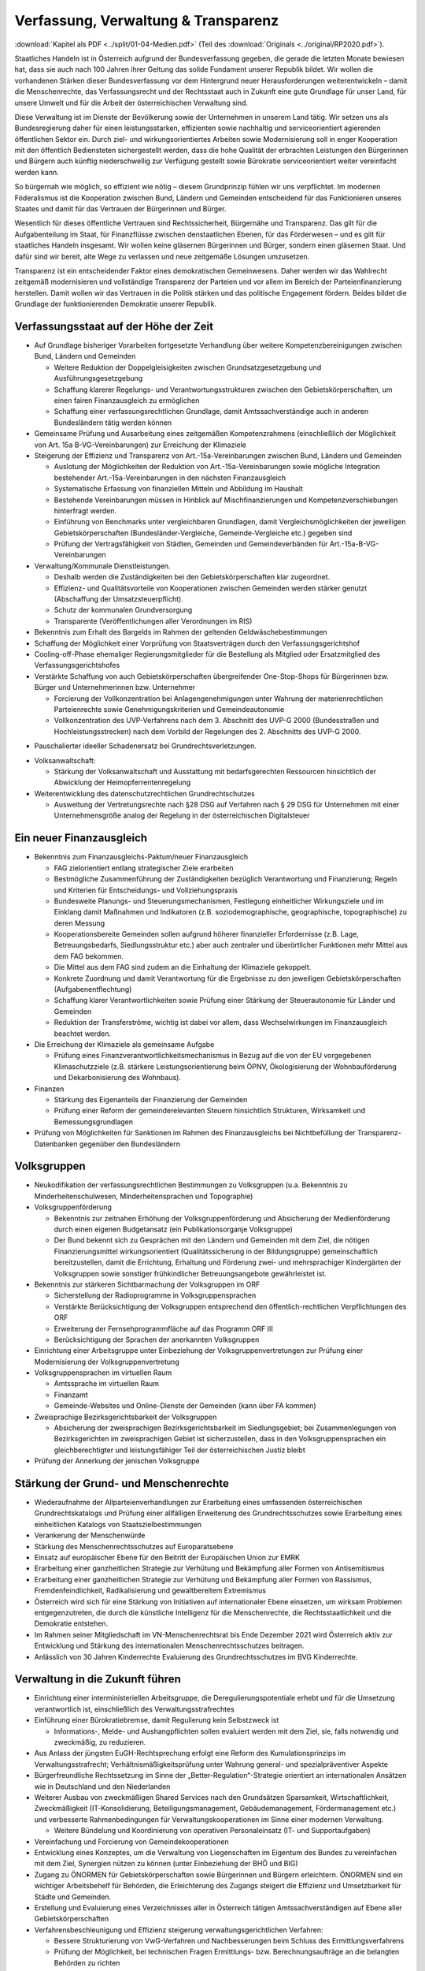------------------------------------
Verfassung, Verwaltung & Transparenz
------------------------------------

:download:`Kapitel als PDF <../split/01-04-Medien.pdf>` (Teil des :download:`Originals <../original/RP2020.pdf>`).

Staatliches Handeln ist in Österreich aufgrund der Bundesverfassung gegeben, die gerade die letzten Monate bewiesen hat, dass sie auch nach 100 Jahren ihrer Geltung das solide Fundament unserer Republik bildet. Wir wollen die vorhandenen Stärken dieser Bundesverfassung vor dem Hintergrund neuer Herausforderungen weiterentwickeln – damit die Menschenrechte, das Verfassungsrecht und der Rechtsstaat auch in Zukunft eine gute Grundlage für unser Land, für unsere Umwelt und für die Arbeit der österreichischen Verwaltung sind.

Diese Verwaltung ist im Dienste der Bevölkerung sowie der Unternehmen in unserem Land tätig. Wir setzen uns als Bundesregierung daher für einen leistungsstarken, effizienten sowie nachhaltig und serviceorientiert agierenden öffentlichen Sektor ein. Durch ziel- und wirkungsorientiertes Arbeiten sowie Modernisierung soll in enger Kooperation mit den öffentlich Bediensteten sichergestellt werden, dass die hohe Qualität der erbrachten Leistungen den Bürgerinnen und Bürgern auch künftig niederschwellig zur Verfügung gestellt sowie Bürokratie serviceorientiert weiter vereinfacht werden kann.

So bürgernah wie möglich, so effizient wie nötig – diesem Grundprinzip fühlen wir uns verpflichtet. Im modernen Föderalismus ist die Kooperation zwischen Bund, Ländern und Gemeinden entscheidend für das Funktionieren unseres Staates und damit für das Vertrauen der Bürgerinnen und Bürger.

Wesentlich für dieses öffentliche Vertrauen sind Rechtssicherheit, Bürgernähe und Transparenz. Das gilt für die Aufgabenteilung im Staat, für Finanzflüsse zwischen denstaatlichen Ebenen, für das Förderwesen –
und es gilt für staatliches Handeln insgesamt. Wir wollen keine gläsernen Bürgerinnen und Bürger, sondern einen gläsernen Staat. Und dafür sind wir bereit, alte Wege zu verlassen und neue zeitgemäße Lösungen umzusetzen.

Transparenz ist ein entscheidender Faktor eines demokratischen Gemeinwesens. Daher werden wir das Wahlrecht zeitgemäß modernisieren und vollständige Transparenz der Parteien und vor allem im Bereich der Parteienfinanzierung herstellen. Damit wollen wir das Vertrauen in die Politik stärken und das politische Engagement fördern. Beides bildet die Grundlage der funktionierenden Demokratie unserer Republik.

Verfassungsstaat auf der Höhe der Zeit
--------------------------------------

- Auf Grundlage bisheriger Vorarbeiten fortgesetzte Verhandlung über weitere Kompetenzbereinigungen zwischen Bund, Ländern und Gemeinden

  * Weitere Reduktion der Doppelgleisigkeiten zwischen Grundsatzgesetzgebung und Ausführungsgesetzgebung
  * Schaffung klarerer Regelungs- und Verantwortungsstrukturen zwischen den Gebietskörperschaften, um einen fairen Finanzausgleich zu ermöglichen
  * Schaffung einer verfassungsrechtlichen Grundlage, damit Amtssachverständige auch in anderen Bundesländern tätig werden können

- Gemeinsame Prüfung und Ausarbeitung eines zeitgemäßen Kompetenzrahmens (einschließlich der Möglichkeit von Art. 15a B-VG-Vereinbarungen) zur Erreichung der Klimaziele

- Steigerung der Effizienz und Transparenz von Art.-15a-Vereinbarungen zwischen Bund, Ländern und Gemeinden

  * Auslotung der Möglichkeiten der Reduktion von Art.-15a-Vereinbarungen sowie mögliche Integration bestehender Art.-15a-Vereinbarungen in den nächsten Finanzausgleich
  * Systematische Erfassung von finanziellen Mitteln und Abbildung im Haushalt
  * Bestehende Vereinbarungen müssen in Hinblick auf Mischfinanzierungen und Kompetenzverschiebungen hinterfragt werden.
  * Einführung von Benchmarks unter vergleichbaren Grundlagen, damit Vergleichsmöglichkeiten der jeweiligen Gebietskörperschaften (Bundesländer-Vergleiche, Gemeinde-Vergleiche etc.) gegeben sind
  * Prüfung der Vertragsfähigkeit von Städten, Gemeinden und Gemeindeverbänden für Art.-15a-B-VG-Vereinbarungen

- Verwaltung/Kommunale Dienstleistungen.

  * Deshalb werden die Zuständigkeiten bei den Gebietskörperschaften klar zugeordnet.
  * Effizienz- und Qualitätsvorteile von Kooperationen zwischen Gemeinden werden stärker genutzt (Abschaffung der Umsatzsteuerpflicht).
  * Schutz der kommunalen Grundversorgung
  * Transparente (Veröffentlichungen aller Verordnungen im RIS)

- Bekenntnis zum Erhalt des Bargelds im Rahmen der geltenden Geldwäschebestimmungen

- Schaffung der Möglichkeit einer Vorprüfung von Staatsverträgen durch den Verfassungsgerichtshof

- Cooling-off-Phase ehemaliger Regierungsmitglieder für die Bestellung als Mitglied oder Ersatzmitglied des Verfassungsgerichtshofes

- Verstärkte Schaffung von auch Gebietskörperschaften übergreifender One-Stop-Shops für Bürgerinnen bzw. Bürger und Unternehmerinnen bzw. Unternehmer

  * Forcierung der Vollkonzentration bei Anlagengenehmigungen unter Wahrung der materienrechtlichen Parteienrechte sowie Genehmigungskriterien und Gemeindeautonomie
  * Vollkonzentration des UVP-Verfahrens nach dem 3. Abschnitt des UVP-G 2000 (Bundesstraßen und Hochleistungsstrecken) nach dem Vorbild der Regelungen des 2. Abschnitts des UVP-G 2000.

* Pauschalierter ideeller Schadenersatz bei Grundrechtsverletzungen.

- Volksanwaltschaft:

  * Stärkung der Volksanwaltschaft und Ausstattung mit bedarfsgerechten Ressourcen hinsichtlich der Abwicklung der Heimopferrentenregelung

- Weiterentwicklung des datenschutzrechtlichen Grundrechtschutzes

  * Ausweitung der Vertretungsrechte nach §28 DSG auf Verfahren nach § 29 DSG für Unternehmen mit einer Unternehmensgröße analog der Regelung in der österreichischen Digitalsteuer

Ein neuer Finanzausgleich
-------------------------

- Bekenntnis zum Finanzausgleichs-Paktum/neuer Finanzausgleich

  * FAG zielorientiert entlang strategischer Ziele erarbeiten
  * Bestmögliche Zusammenführung der Zuständigkeiten bezüglich Verantwortung und Finanzierung; Regeln und Kriterien für Entscheidungs- und Vollziehungspraxis
  * Bundesweite Planungs- und Steuerungsmechanismen, Festlegung einheitlicher Wirkungsziele und im Einklang damit Maßnahmen und Indikatoren (z.B. soziodemographische, geographische, topographische) zu deren Messung
  * Kooperationsbereite Gemeinden sollen aufgrund höherer finanzieller Erfordernisse (z.B. Lage, Betreuungsbedarfs, Siedlungsstruktur etc.) aber auch zentraler und überörtlicher Funktionen mehr Mittel aus dem FAG bekommen.
  * Die Mittel aus dem FAG sind zudem an die Einhaltung der Klimaziele gekoppelt.
  * Konkrete Zuordnung und damit Verantwortung für die Ergebnisse zu den jeweiligen Gebietskörperschaften (Aufgabenentflechtung)
  * Schaffung klarer Verantwortlichkeiten sowie Prüfung einer Stärkung der Steuerautonomie für Länder und Gemeinden
  * Reduktion der Transferströme, wichtig ist dabei vor allem, dass Wechselwirkungen im Finanzausgleich beachtet werden.

- Die Erreichung der Klimaziele als gemeinsame Aufgabe

  * Prüfung eines Finanzverantwortlichkeitsmechanismus in Bezug auf die von der EU vorgegebenen Klimaschutzziele (z.B. stärkere Leistungsorientierung beim ÖPNV, Ökologisierung der Wohnbauförderung und Dekarbonisierung des Wohnbaus).

- Finanzen

  * Stärkung des Eigenanteils der Finanzierung der Gemeinden
  * Prüfung einer Reform der gemeinderelevanten Steuern hinsichtlich Strukturen, Wirksamkeit und Bemessungsgrundlagen

- Prüfung von Möglichkeiten für Sanktionen im Rahmen des Finanzausgleichs bei Nichtbefüllung der Transparenz-Datenbanken gegenüber den Bundesländern

Volksgruppen
------------

- Neukodifikation der verfassungsrechtlichen Bestimmungen zu Volksgruppen (u.a. Bekenntnis zu Minderheitenschulwesen, Minderheitensprachen und Topographie)

- Volksgruppenförderung

  * Bekenntnis zur zeitnahen Erhöhung der Volksgruppenförderung und Absicherung der Medienförderung durch einen eigenen Budgetansatz (ein Publikationsorganje Volksgruppe)
  * Der Bund bekennt sich zu Gesprächen mit den Ländern und Gemeinden mit dem Ziel, die nötigen Finanzierungsmittel wirkungsorientiert (Qualitätssicherung in der Bildungsgruppe) gemeinschaftlich bereitzustellen, damit die Errichtung, Erhaltung und Förderung zwei- und mehrsprachiger Kindergärten der Volksgruppen sowie sonstiger frühkindlicher Betreuungsangebote gewährleistet ist.

- Bekenntnis zur stärkeren Sichtbarmachung der Volksgruppen im ORF

  * Sicherstellung der Radioprogramme in Volksgruppensprachen
  * Verstärkte Berücksichtigung der Volksgruppen entsprechend den öffentlich-rechtlichen Verpflichtungen des ORF
  * Erweiterung der Fernsehprogrammfläche auf das Programm ORF III
  * Berücksichtigung der Sprachen der anerkannten Volksgruppen

- Einrichtung einer Arbeitsgruppe unter Einbeziehung der Volksgruppenvertretungen zur Prüfung einer Modernisierung der Volksgruppenvertretung

- Volksgruppensprachen im virtuellen Raum

  * Amtssprache im virtuellen Raum
  * Finanzamt
  * Gemeinde-Websites und Online-Dienste der Gemeinden (kann über FA kommen)

- Zweisprachige Bezirksgerichtsbarkeit der Volksgruppen

  * Absicherung der zweisprachigen Bezirksgerichtsbarkeit im Siedlungsgebiet; bei Zusammenlegungen von Bezirksgerichten im zweisprachigen Gebiet ist sicherzustellen, dass in den Volksgruppensprachen ein gleichberechtigter und leistungsfähiger Teil der österreichischen Justiz bleibt

- Prüfung der Annerkung der jenischen Volksgruppe

Stärkung der Grund- und Menschenrechte
--------------------------------------

- Wiederaufnahme der Allparteienverhandlungen zur Erarbeitung eines umfassenden österreichischen Grundrechtskatalogs und Prüfung einer allfälligen Erweiterung des Grundrechtsschutzes sowie Erarbeitung eines einheitlichen Katalogs von Staatszielbestimmungen

- Verankerung der Menschenwürde

- Stärkung des Menschenrechtsschutzes auf Europaratsebene

- Einsatz auf europäischer Ebene für den Beitritt der Europäischen Union zur EMRK

- Erarbeitung einer ganzheitlichen Strategie zur Verhütung und Bekämpfung aller Formen von Antisemitismus

- Erarbeitung einer ganzheitlichen Strategie zur Verhütung und Bekämpfung aller Formen von Rassismus, Fremdenfeindlichkeit, Radikalisierung und gewaltbereitem Extremismus

- Österreich wird sich für eine Stärkung von Initiativen auf internationaler Ebene einsetzen, um wirksam Problemen entgegenzutreten, die durch die künstliche Intelligenz für die Menschenrechte, die Rechtsstaatlichkeit und die Demokratie entstehen.

- Im Rahmen seiner Mitgliedschaft im VN-Menschenrechtsrat bis Ende Dezember 2021 wird Österreich aktiv zur Entwicklung und Stärkung des internationalen Menschenrechtsschutzes beitragen.

- Anlässlich von 30 Jahren Kinderrechte Evaluierung des Grundrechtsschutzes im BVG Kinderrechte.

Verwaltung in die Zukunft führen
--------------------------------

- Einrichtung einer interministeriellen Arbeitsgruppe, die Deregulierungspotentiale erhebt und für die Umsetzung verantwortlich ist, einschließlich des Verwaltungsstrafrechtes

- Einführung einer Bürokratiebremse, damit Regulierung kein Selbstzweck ist

  * Informations-, Melde- und Aushangpflichten sollen evaluiert werden mit dem Ziel, sie, falls notwendig und zweckmäßig, zu reduzieren.

- Aus Anlass der jüngsten EuGH-Rechtsprechung erfolgt eine Reform des Kumulationsprinzips im Verwaltungsstrafrecht; Verhältnismäßigkeitsprüfung unter Wahrung general- und spezialpräventiver Aspekte

- Bürgerfreundliche Rechtssetzung im Sinne der „Better-Regulation“-Strategie orientiert an internationalen Ansätzen wie in Deutschland und den Niederlanden

- Weiterer Ausbau von zweckmäßigen Shared Services nach den Grundsätzen Sparsamkeit, Wirtschaftlichkeit, Zweckmäßigkeit (IT-Konsolidierung, Beteiligungsmanagement, Gebäudemanagement, Fördermanagement etc.) und verbesserte Rahmenbedingungen für Verwaltungskooperationen im Sinne einer modernen Verwaltung.

  * Weitere Bündelung und Koordinierung von operativen Personaleinsatz (IT- und Supportaufgaben)

- Vereinfachung und Forcierung von Gemeindekooperationen

- Entwicklung eines Konzeptes, um die Verwaltung von Liegenschaften im Eigentum des Bundes zu vereinfachen mit dem Ziel, Synergien nützen zu können (unter Einbeziehung der BHÖ und BIG)

- Zugang zu ÖNORMEN für Gebietskörperschaften sowie Bürgerinnen und Bürgern erleichtern. ÖNORMEN sind ein wichtiger Arbeitsbehelf für Behörden, die Erleichterung des Zugangs steigert die Effizienz und Umsetzbarkeit für Städte und Gemeinden.

- Erstellung und Evaluierung eines Verzeichnisses aller in Österreich tätigen Amtssachverständigen auf Ebene aller Gebietskörperschaften

- Verfahrensbeschleunigung und Effizienz steigerung verwaltungsgerichtlichen Verfahren:

  * Bessere Strukturierung von VwG-Verfahren und Nachbesserungen beim Schluss des Ermittlungsverfahrens
  * Prüfung der Möglichkeit, bei technischen Fragen Ermittlungs- bzw. Berechnungsaufträge an die belangten Behörden zu richten
  * Stärkung des Rechtsstaates durch Zuständigkeitsübertragung zwischen Landesverwaltungsgerichten in Fällen, wo ein Richter bzw. Richterin oder Mitarbeiter bzw. Mitarbeiterin eines LVwG Verfahrenspartei ist
  * Bei einer Säumnisbeschwerde soll der säumigen Verwaltungsbehörde eine Nachfrist zur Entscheidung gesetzt werden, in welcher diese verpflichtet ist, die Entscheidung nachzuholen, bevor die Entscheidungspflicht an das Verwaltungsgericht übergeht
  * Klarstellung, dass die Landesverwaltungsgerichte als „mitbeteiligte Behörden“ im Sinne des UVP-G anzusehen sind und daher Feststellungsanträge stellen können.
  * Modernisierung des Dienstrechts fortsetzen mit dem Ziel eines einheitlichen, modernen und durchlässigen Dienstrechts für alle neu eintretenden Bediensteten in Bund und in allen Ländern
  * Abgeflachte (höhere Einstiegsbezüge) bei gleichbleibendem Lebenseinkommen
  * Durchlässigkeit zwischen den Gebietskörperschaften und zur Privatwirtschaft fördern (eventuell dienstrechtliche Anpassungen)
  * Prüfung eines Modelles für die Altersteilzeit für Beamtinnen und Beamte
  * Adäquate Miteinbeziehung der bevorstehenden Pensionierungswelle und damit der Altersstruktur im Bundesdienst in strategische Planungen
  * Demografiesensible Personalpolitik zur Gewährleistung des notwendigen Wissenstransfers
  * Aufgabenorientierte Sicherstellung von ausreichend Personal- und Sachressourcen
  * Schaffung einer einheitlichen Basis des Dienstrechts für vertragliche wie auch öffentlich-rechtliche Dienstverhältnisse. Wichtig ist die Berücksichtigung von Berufsspezifika im Rahmen des Beamten-Dienstrechtsgesetzes
  * Bürokratieabbau bei der Nachbesetzung von Planstellen vorantreiben

- Schaffung von Rahmenbedingungen für die (temporäre) Verfügbarkeit von projektbezogenen Spezialistinnen und Spezialisten (IT, Technik, Wirtschaft etc.)

- Umfassende Gewährleistung der Sicherheit der öffentlich Bediensteten im Rahmen der Ausübung ihrer Tätigkeit

- Ehrenamtliche Tätigkeit und zivilgesellschaftliches Engagement anerkennen und wertschätzen

  * Förderung der Anerkennung für das Engagement von Ehrenamtlichen in der Öffentlichkeit und in der Gesellschaft
  * Bündelung und Ausbau auf Bundesebene bestehender Initiativen zu einer „Servicestelle Ehrenamt“ für Ehrenamtliche zu den verschiedensten Problemstellungen
  * Prüfung versicherungs- und arbeitsrechtlicher Aspekte ehrenamtlich Tätiger
  * Etablierung eines bundesweiten Preises für besonderes ehrenamtliches Engagement.
  * Anerkennung der Bedeutung des zivilgesellschaftlichen Engagements und dessen Organisationen für die Demokratie; die Bundesregierung bekennt sich weiterhin dazu, einen aktiven Dialog und respektvollen Umgang mit Nichtregierungsorganisationen zu fördern.
  * Evaluierung des Vollzuges und der Effizienz des Rechtsschutzes im Versammlungsrecht.

- Evaluierung und Prüfung des Lehredienstrechts

- Weiterentwicklung und Intensivierung der Grundausbildung und Weiterbildung im öffentlichen Dienst

- Stärkung der Bewusstseinsbildung über die Leistung des öffentlichen Dienstes nach dem Motto: „Wer sind wir, was macht der Staat, wofür wird unser Steuergeld verwendet“

  * Projekt beim BM für Öff. Dienst unter Einbindung aller Ressorts und der GÖD
  * Niederschwellig, Nutzung von Social Media

- Die Länder werden aufgefordert, Bautechnikverordnungen zu harmonisieren, damit die bautechnischen Vorschriften künftig für Unternehmen, die länderübergreifend arbeiten, anwenderfreundlicher, einfacher und klarer gestaltet sowie insgesamt reduziert werden können.

- Prüfung der Ansiedelung von Verwaltungstätigkeiten des Bundes in strukturschwache Regionen

- Abbau von überschneidenden Kompetenzen innerhalb der Verwaltung.

  * Heben von Synergien zwischen der Bundeswettbewerbshörde und dem Kartellanwalt sowie Prüfung einer eventuellen Zusammenführung

- Prüfung der Zweckmäßigkeit von ausgelagerten Stellen

  * Insbesondere auch Schaffung klarer Zielvorgaben für ausgegliederte Rechtsträger durch die öffentliche Hand
  * Kosten-Nutzen-Analyse und eingehende Prüfung der budgetären Auswirkungen

Modernes Förderwesen
--------------------

- Prüfung, bestehende Datenbanken in eine umfassende Transparenzdatenbank zu integrieren, sowie Verbesserung der Datenqualität und des Datenaustausches, um eine gesamthafte Sichtweise zu ermöglichen

- Ausarbeitung einer bundesweiten Förderstrategie unter Einbeziehung der Gebietskörperschaften mit Schwerpunkten, Volumina und Zielen, serviceorientierte Organisation sowie einer klaren Aufgabenzuordnung der Fördergeber

Nachhaltige öffentliche Vergabe sicherstellen
---------------------------------------------

- Einführung von ökosozialen Vergabekriterien, die bindend für die bundesweite Beschaffung sind

  * Einsatz für eine Stärkung der Regionalität im Rahmen EU-rechtlicher Vergaberichtlinien
  * Im Sinne des beschlossenen Best-Bieter-Prinzips muss der Fokus auf Qualitätskriterien liegen.

- Verlängerung der Schwellenwerte-Verordnung und Prüfung der Anhebung der Schwellenwerte im Sinne der Förderung der regionalen und ökosozialen Marktwirtschaft

Wahlrechtsreform
----------------

- Prüfung von Auszählung aller Urnen- sowie Briefwahlstimmen am Wahltag unter Beibehaltung sämtlicher Wahlgrundsätze, sodass das Ergebnis bereits am Wahltag bereitgestellt werden kann

- Erleichterungen bei der Briefwahl, insbesondere bei Beantragung, Ausstellung und Stimmabgabe am Gemeindeamt, Magistrat oder Bezirksamt

- Drei Wochen vor einer Wahl müssen Wahlberechtigte die Möglichkeit haben, die Briefwahl persönlich zu beantragen und unmittelbar im Anschluss auch auf der Gemeinde ihre Stimme abzugeben.

  * Dafür ist es notwendig, sich an die Lebensrealität der Bürgerinnen und Bürger anzupassen und beispielsweise auch Abendtermine zu ermöglichen.
  * Den Wahlberechtigten, die selbstverständlich einen Identitätsnachweis liefern müssen, sind adäquate Rahmenbedingungen zu bieten (getrennter Raum, Wahlzelle, ausreichend Zeit). Die Verwahrung der Stimmen liegt in der Verantwortung der Gemeinde und muss durch eine versiegelte Urne sichergestellt werden.
  * Bestehende Regelungen zur Mitnahme von Briefwahlkarten sowie deren Versand bleiben aufrecht.
  * Die Regelung bzgl. der Abgabe der Stimme mittels Briefwahlkarte in einem fremden Wahllokal bleibt bestehen. Wie bisher zählt die Bezirkswahlkommission diese Stimmen aus.
  * Fliegende Wahlkommissionen werden weiterhin bei Krankheitsfällen eingesetzt. Die betreffenden Wahlkommissionen sollten unter möglichst weitgehender Einbindung der wahlwerbenden Gruppen gebildet werden.

- Wahlkartenbeantragung kann nur individuell übertragen werden und nicht durch eine Organisation.

- Einfachere Gestaltung der Wahlkartenwahl, um die Anzahl der ungültigen Briefwahlstimmen zu senken

- Briefwahl auf dem Postweg analog zu Paketsendungen nachvollziehbar machen (z.B. mit Barcode). Zumindest der Eingang bei der Wahlbehörde sollte bestätigt werden.

- Ausweitung des behindertengerechten Wahlrechts – Einführung barrierefreier Stimmzettel und Wahlinformationen

  * Prüfung einer etwaigen flexibleren Regelung für gemeindeübergreifende Wahllokale und Wahlsprengel

- Prüfung von elektronischen Alternativen zur physischen Auflage des Wählerverzeichnisses in Gemeinden

- Prüfung der vorgeschriebenen Größe der Wahlbehörden im Hinblick auf eine mögliche Verkleinerung

- Aufsichtspflichtige und Begleiterinnen bzw. Begleiter für Menschen mit besonderen Bedürfnissen dürfen im Wahllokal anwesend sein.

- Prüfung der Kammerwahlordnungen unter Einbeziehung der betroffenen Kammern, um Wahlen transparenter, für die Wahlberechtigten serviceorientierter zu gestalten und Missbrauch hintanzuhalten

- Prüfung einer einheitlichen Abgeltung von Wahlbeisitzerinnen und Wahlbeisitzer

- Prüfung der Einrichtung eines Pools für Bürgerinnen und Bürger zur Beschickung der Wahlkommissionen hinsichtlich der von den Parteien nicht besetzten Beiratspositionen.

- Prüfung einer Fristfestlegung bei Neuwahlbeschluss durch den Nationalrat.

- In der Vergangenheit wurden gerade in der Zeit vor Wahlen Beschlüsse gefasst mit langfristiger Auswirkung auf das Bundesbudget, ohne dass diese Beschlüsse den regulären Prozess einer Begutachtung durchlaufen sind. Daher sollen, unter Einbeziehung aller Parlamentsparteien, Maßnahmen geprüft werden, um in Vorwahlzeiten nachhaltiges und verantwortungsvolles Handeln im Parlament sicherzustellen und die üblichen Prozesse im Gesetzgebungsverfahren einzuhalten.

Kontroll- und Transparenzpaket Informationsfreiheit
---------------------------------------------------

- Abschaffung des Amtsgeheimnisses/ der Amtsverschwiegenheit

- Aufhebung von Art. 20 Abs. 3 und 4 B-VG

- Neu: Einklagbares Recht auf Informationsfreiheit

- Richtet sich an:

  * die Organe der Gesetzgebung,
  * die mit der Besorgung von Geschäften der Bundesverwaltung und der Landesverwaltung betrauten Organe,
  * Organe der Selbstverwaltung
  * Organe der Justizverwaltung
  * die Volksanwaltschaft sowie eine vom Land für den Bereich der Landesverwaltung geschaffene Einrichtung mit gleichwertigen Aufgaben wie die Volksanwaltschaft
  * Unternehmen, die der RH Kontrolle unterliegen – mit Ausnahme börsennotierter Unternehmen

- Pflicht zur aktiven Informationsveröffentlichung (im Verfassungsrang)

  * Informationen von allgemeinem Interesse (einfachgesetzlich zu regeln) sind in einer für jedermann zugänglichen Art und Weise zu veröffentlichen, insbesondere Studien, Gutachten, Stellungnahmen, Verträge ab einem festzulegenden Schwellenwert (Veröffentlichung in angemessener Frist, einfachgesetzlich festzulegen)
  * Schaffung eines zentralen Transparenzregisters

- Recht auf Zugang zu Informationen (unabhängig von der Form der Speicherung)

- Einschließlich Zugang zu (bereits angelegten) Dokumenten

- Kein Informationsrecht, soweit und solange die Geheimhaltung erforderlich und verhältnismäßig ist:

  * aufgrund der Vertraulichkeit personenbezogener Daten im Sinne der DSGVO,
  * aufgrund außen– und integrationspolitischer Gründe,
  * im Interesse der nationalen Sicherheit, der umfassenden Landesverteidigung oder der Aufrechterhaltung der öffentlichen Ordnung und Sicherheit,
  * zur Vorbereitung einer behördlichen Entscheidung,
  * sofern ein erheblicher wirtschaftlicher oder finanzieller Schaden einer Gebietskörperschaft oder eines sonstigen Selbstverwaltungskörpers droht,
  * zur Wahrung von Geschäfts- oder Betriebsgeheimnissen, sofern diese durch innerstaatliches oder EU-Recht geschützt sind,
  * wegen der Vertraulichkeit von Beratungen von Behörden, sofern eine derartige Vertraulichkeit gesetzlich vorgesehen ist,
  * zum Schutz laufender Ermittlungs-, Gerichts- und Disziplinarverfahren.

- Missbrauchsklausel in Anlehnung an das UIG bzw. Auskunftspflichtsgesetz

- Übermittlung der Informationen bzw. Dokumente unverzüglich, jedenfalls binnen 4 Wochen, in begründeten Fällen ist die Frist auf insgesamt 8 Wochen zu verlängern

- Gebührenfrei

- Rechtsschutz analog zum Umweltinformationsgesetz; Entscheidungsfrist: 2 Monate nach Einlangen, 2 Monate Entscheidungsfrist des Landesverwaltungsgerichts

- Die weisungsfreie und unabhängige Datenschutzbehörde soll als Beratungs- und Servicestelle den umfassten Institutionen zur Seite stehen


Modernes Parteiengesetz als Grundpfeiler für das Funktionieren des demokratischen Staatswesens
----------------------------------------------------------------------------------------------

Mehr Transparenz
^^^^^^^^^^^^^^^^

- Stärkung der Prüfungsrechte des Rechnungshofs: Zusätzlich zu den bestehenden Befugnissen des Rechnungshofs nach dem Rechnungshofgesetz, insbesondere die Parteienförderung zu kontrollieren, werden folgende Ausweitungen der Kontrollrechte angestrebt:

  * Der Rechnungshof erhält originäre und direkte Kontroll- und Einschaurechte bei konkreten Anhaltspunkten zur Feststellung der Vollständigkeit und Richtigkeit des Rechenschaftsberichts der Parteien und der Einhaltung des Parteiengesetzes.
  * Zusätzlich kann der Rechnungshof bei begründetem Verdacht auf Verletzung des Parteiengesetzes von sich aus jederzeit tätig werden und prüfen.

- Alle Spenden (Einzelspenden) über 500 Euro sollen bis spätestens drei Monate nach Erhalt der Spende veröffentlicht werden.

  * Offenlegung, auf welcher Organisationsebene (Bund/Land/Bezirk/Gemeinde) bzw. bei welcher Teilorganisation oder nahestehenden Organisation die Spende angefallen ist
  * Einzelspenden ab 2.500 Euro sind wie bisher unverzüglich zu veröffentlichen.
  * Legistische Präzisierung einer Frist, innerhalb der die politischen Parteien eingehende Spenden zu überprüfen und gegebenenfalls abzulehnen haben

- Klarstellung: Über rechtlich verbindlich festgelegte Mitgliedsbeiträge hinausgehende Zuwendungen des einzelnen Mitglieds werden als Spende behandelt.

- Höhe der meldepflichtigen Mitgliedsbeiträge unter 7.500 Euro evaluieren

- Erstellung und Veröffentlichung von Bewertungsrichtlinien für Sachspenden und lebende Subventionen

- Anonyme Spenden auf maximal 200 Euro begrenzen

- Prüfung der Nachvollziehbarkeit von Zuwendungen von Berufs- und Wirtschaftsverbänden sowie anderer Interessenvertretungen

- Erfassung bzw. Verhinderung von Umgehungsstrukturen: Evaluierung und Anpassung des Begriffs der nahestehenden Organisationen zur Vermeidung von Umgehungskonstruktionen unter Beachtung der Empfehlungen des Rechnungshofs

- Prüfung, ob Verstöße gegen die Spendenverbotsregelungen ab einer gewissen Grenze auch Sanktionen gegenüber wissentlich handelnden Spenderinnen und Spendern auslösen

- Ausdehnung des Spendenverbots für Unternehmen, an denen die öffentliche Hand direkt oder indirekt beteiligt ist

- Auslandsspenden: Evaluierung der Regelungen zum Spendenverbot von ausländischen natürlichen und juristischen Personen hinsichtlich der Vollziehbarkeit

- Zur Bürokratievereinfachung werden Spenden bis zu einer Bagatellgrenze von 100 Euro nicht in die Spendenobergrenze von 750.000 Euro eingerechnet

Bundespräsidentenwahlgesetz – analoge Regelungen vorsehen
^^^^^^^^^^^^^^^^^^^^^^^^^^^^^^^^^^^^^^^^^^^^^^^^^^^^^^^^^

- Anpassung des Bundespräsidentenwahlgesetzes hinsichtlich der Transparenzregelungen des Parteiengesetzes (u.a. Prüfkompetenz für RH, Wahlkampfkostenobergrenze und Spendenobergrenze)

Inhalte des Rechenschaftsberichts
^^^^^^^^^^^^^^^^^^^^^^^^^^^^^^^^^

- Neustrukturierung der Gliederung des Rechenschaftsberichts hinsichtlich der Einnahmen und Ausgaben bzw. Erträge und Aufwendungen in Anlehnung an das UGB (und Festlegung der Rechnungslegungsgrundsätze)

  * unter Beibehaltung der über Kredittilgungen
  * unter Beibehaltung der über Investitionen
  * unter Beibehaltung der über Beteiligungen
  * unter Beibehaltung der Informationen von Geldflüssen nahestehender Organisationen
  * unter zusätzlicher Ausweisung von Geldflüssen innerhalb der Parteiorganisationen

- Bund: Bilanzierung der Bundespartei

- Land: Rechenschaftsbericht mit zusätzlichen Ausweisen der Immobilien, Kredite und Darlehen von dritter Seite über 50.000 Euro; Kredit- bzw. Darlehenshöhe, Laufzeit, Angaben zur Bank/Person und die konkreten Vertragskonditionen sind dem Rechnungshof bekannt zu geben

- Detaillierte Einnahmen- und Ausgabenaufstellung von Bezirksorganisationen, Statutar- und Landeshauptstädten

- Prüfung der Konkretisierung der Zwecke, für welche die Mittel der Parteienförderung verwendet wurden

- Ausweisung der nahestehenden Organisationen

- Präzisierung der Verpflichtung zur Offenlegung der Rechtsgeschäfte zwischen staatlichen Stellen und Parteiunternehmen (Richtung und jeweiliger Umfang der Geldflüsse gegenüber dem Rechnungshof)

- Aufbewahrungspflichten: Die Pflicht, die Bücher aufzubewahren, sollte auf sieben Jahre festgelegt werden.

- Zeichnungsregister im Parteienregister, ähnlich wie im Firmenbuch oder Vereinsgesetz

- Impressumspflicht bei politischen Inseraten

Wahlwerbungskosten
^^^^^^^^^^^^^^^^^^

- Pflicht zur Veröffentlichung eines eigenen Rechenschaftsberichts nach definierter Gliederung über die Wahlwerbungsausgaben innerhalb von sechs Monaten nach der Wahl (RH-Prüfung dann im Rahmen der regulären Prüfung des jährlichen Rechenschaftsberichts)

- Fixe und erhöhte Strafen bei Überschreitung der Wahlwerbungsausgaben:

  * 0 -10% Überschreitung: 15%
  * 10 - 25% Überschreitung: 50% des 2. Überschreitungsbetrages
  * 25 - 50% Überschreitung: 150% des 3. Überschreitungsbetrages
  * Über 50% Überschreitung: 200% des 4. Überschreitungsbetrages

- Ausdrückliche legistische Klarstellung, dass unter Wahlwerbungsausgaben ausschließlich Aufwendungen im Zeitraum vom Stichtag bis zum Wahltag zu verstehen sind (unabhängig von Rechnungs- und Zahlungsterminen)

- Evaluierung des neu eingeführten Monitoring-Verfahrens zu den Wahlwerbungsausgaben

- Registrierungspflicht für Personenkomitees beim RH (anstatt UPTS) mit Einverständniserklärung der begünstigten Partei; Evaluierung einer Registrierungspflicht auch für „Third Parties“ (z.B. Vereine), deren Ausgaben jenseits eines Freibetrages (z.B. bundesweite Wahlen 7.500 Euro, Gemeinderats- und Landtagswahlen entsprechend niedriger) liegen

- Prüfung möglicher gesetzlicher Regelungen, welcher Organwalter für falsche, unrichtige, unvollständige Meldungen die Verantwortung zu tragen hat

Sponsoring und Inserate
^^^^^^^^^^^^^^^^^^^^^^^

- Jeweils gesonderter Ausweis von Einnahmen aus Sponsoring und Inseraten bei den einzelnen Organisationseinheiten entsprechend der Rechenschaftsberichte

- Erfassung von Inseraten in Medien, deren Medieninhaber eine nahestehende Organisation oder eine Gliederung der Partei ist

Sanktionen
^^^^^^^^^^

- Grundsätzliche Überprüfung des Sanktionensystems des PartG auf Vollständigkeit und Transparenz, insbesondere:

  * Sanktionen für nicht fristgerechte Abgabe des Rechenschaftsberichts
  * Sanktion für fehlenden Ausweis der Wahlwerbungsausgaben im Rechenschaftsbericht
  * Klare Verjährungsfristen für Verstöße gegen das Parteiengesetz
  * Beginn der einjährigen Verjährungsfrist bei verwaltungsstrafrechtlichen Regelungen gegen individuelle Entscheidungsträger erst ab dem Zeitpunkt der Übermittlung des Rechenschaftsberichts

Weniger Bürokratie
^^^^^^^^^^^^^^^^^^

- Klare Differenzierung zwischen Aktivitäten der politischen Parteien und der Zivilgesellschaft

  * Ehrenamtliches zivilgesellschaftliches Engagement, das ohne Gegenleistung getätigt wird, soll durch die Regelung des Parteiengesetzes nicht beschränkt werden. Diesbezüglich ist eine Regelung speziell zu Sachspenden zu prüfen.

Mehr Transparenz bei Stellenbesetzungen
---------------------------------------

- Erweiterung der Prüfzuständigkeit des RH auch auf Unternehmen ab einer öffentlichen Beteiligung von 25% mit Ausnahme der börsennotierten Unternehmen

- Evaluierung von Bestellungen von Geschäftsführungsorganen (insb. Vorständen) in Unternehmen mit staatlicher Beteiligung mit der Zielsetzung der Verbesserung der Transparenz und Objektivierung bei Bestellungsvoraussetzungen
